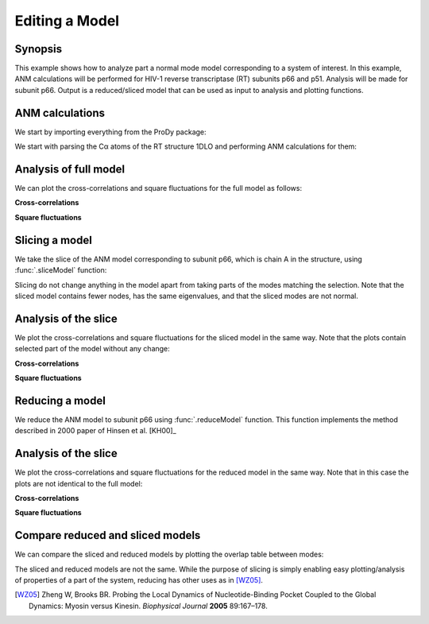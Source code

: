 .. _reduce-slice:


Editing a Model
===============================================================================

Synopsis
-------------------------------------------------------------------------------

This example shows how to analyze part a normal mode model corresponding to
a system of interest.  In this example, ANM calculations will be performed for
HIV-1 reverse transcriptase (RT) subunits p66 and p51. Analysis will be made
for subunit p66.  Output is a reduced/sliced model that can be used as input
to analysis and plotting functions.

ANM calculations
-------------------------------------------------------------------------------

We start by importing everything from the ProDy package:

.. ipython:: python

   from prody import *
   from matplotlib.pylab import *
   ion()


We start with parsing the Cα atoms of the RT structure 1DLO and performing ANM
calculations for them:

.. ipython:: python

   rt = parsePDB('1dlo', subset="ca")
   anm, sel = calcANM(rt)
   anm
   saveModel(anm, 'rt_anm')
   anm[:5].getEigvals().round(3)
   (anm[0].getArray() ** 2).sum() ** 0.5


Analysis of full model
-------------------------------------------------------------------------------

We can plot the cross-correlations and square fluctuations for the full model
as follows:

**Cross-correlations**

.. ipython:: python


   @savefig enm_analysis_edit_crosscorr.png width=4in
   showCrossCorr(anm);


**Square fluctuations**

.. ipython:: python

   @savefig enm_analysis_edit_sqflucts.png width=4in
   showSqFlucts(anm[0]);


Slicing a model
-------------------------------------------------------------------------------

We take the slice of the ANM model corresponding to subunit p66, which is
chain A in the structure, using :func:`.sliceModel` function:

.. ipython:: python

   anm_slc_p66, sel_p66 = sliceModel(anm, rt, 'chain A')
   anm_slc_p66
   saveModel(anm_slc_p66, 'rt_anm_sliced')
   anm_slc_p66[:5].getEigvals().round(3)
   '%.3f' % (anm_slc_p66[0].getArray() ** 2).sum() ** 0.5

Slicing do not change anything in the model apart from taking parts of the
modes matching the selection. Note that the sliced model contains fewer nodes,
has the same eigenvalues, and that the sliced modes are not normal.

Analysis of the slice
-------------------------------------------------------------------------------

We plot the cross-correlations and square fluctuations for the sliced model
in the same way. Note that the plots contain selected part of the model
without any change:

**Cross-correlations**

.. ipython:: python

   showCrossCorr(anm_slc_p66);

   @savefig enm_analysis_edit_slice_cc.png width=4in
   title('Cross-correlations for ANM slice');



**Square fluctuations**

.. ipython:: python

   @savefig enm_analysis_edit_slice_sqf.png width=4in
   showSqFlucts(anm_slc_p66[0]);


Reducing a model
-------------------------------------------------------------------------------

We reduce the ANM model to subunit p66 using :func:`.reduceModel` function.
This function implements the method described in 2000 paper of Hinsen et al.
[KH00]_

.. ipython:: python

   anm_red_p66, sel_p66 = reduceModel(anm, rt, 'chain A')
   anm_red_p66.calcModes()
   anm_red_p66
   saveModel(anm_red_p66, 'rt_anm_reduced')
   anm_red_p66[:5].getEigvals().round(3)
   '%.3f' % (anm_red_p66[0].getArray() ** 2).sum() ** 0.5


Analysis of the slice
-------------------------------------------------------------------------------

We plot the cross-correlations and square fluctuations for the reduced model
in the same way. Note that in this case the plots are not identical to the
full model:

**Cross-correlations**

.. ipython:: python

   @savefig enm_analysis_edit_reduce_cc.png width=4in
   showCrossCorr(anm_red_p66);

**Square fluctuations**

.. ipython:: python

   @savefig enm_analysis_edit_reduce_sqf.png width=4in
   showSqFlucts(anm_red_p66[0]);


Compare reduced and sliced models
-------------------------------------------------------------------------------

We can compare the sliced and reduced models by plotting the overlap table
between modes:

.. ipython:: python

   @savefig enm_analysis_edit_overlap.png width=4in
   showOverlapTable(anm_slc_p66, anm_red_p66);


The sliced and reduced models are not the same. While the purpose of slicing is
simply enabling easy plotting/analysis of properties of a part of the system,
reducing has other uses as in [WZ05]_.

.. [WZ05] Zheng W, Brooks BR. Probing the Local Dynamics of Nucleotide-Binding
   Pocket Coupled to the Global Dynamics: Myosin versus Kinesin.
   *Biophysical Journal*  **2005** 89:167–178.